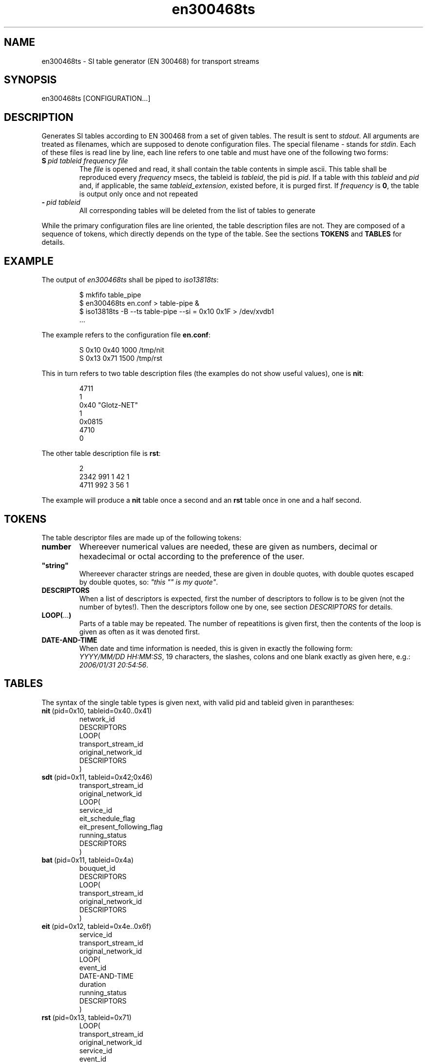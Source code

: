.\" Man page for en300468ts
.\"
.\" Copyright (C) GPL 2004..2008, Oskar Schirmer
.\"
.TH en300468ts 1 "2013-06-08" "1.1.8" "Multiplexer"
.SH NAME
en300468ts \- SI table generator (EN 300468) for transport streams
.SH SYNOPSIS
en300468ts [CONFIGURATION...]
.SH DESCRIPTION
Generates SI tables according to EN 300468 from a set of given tables.
The result is sent to \fIstdout\fR.
All arguments are treated as filenames,
which are supposed to denote configuration files.
The special filename \fI-\fR stands for \fIstdin\fR.
Each of these files is read line by line, each line refers
to one table and must have one of the following two forms:
.TP
.BI S\  pid\ tableid\ frequency\ file
The \fIfile\fR is opened and read, it shall contain the table
contents in simple ascii.
This table shall be reproduced every \fIfrequency\fR msecs,
the tableid is \fItableid\fR, the pid is \fIpid\fR.
If a table with this \fItableid\fR and \fIpid\fR and,
if applicable, the same \fItableid_extension\fR,
existed before,
it is purged first.
If \fIfrequency\fR is \fB0\fR,
the table is output only once and not repeated
.TP
.BI -\  pid\ tableid
All corresponding tables will be deleted from the list
of tables to generate
.P
While the primary configuration files are line oriented,
the table description files are not. They are composed of
a sequence of tokens, which directly depends on the type
of the table. See the sections \fBTOKENS\fR and \fBTABLES\fR
for details.
.SH EXAMPLE
The output of \fIen300468ts\fR shall be piped to
\fIiso13818ts\fR:
.IP
$ mkfifo table_pipe
.br
$ en300468ts en.conf > table-pipe &
.br
$ iso13818ts -B --ts table-pipe --si = 0x10 0x1F > /dev/xvdb1
.br
\&...
.PP
The example refers to the configuration file \fBen.conf\fR:
.IP
S 0x10 0x40 1000 /tmp/nit
.br
S 0x13 0x71 1500 /tmp/rst
.PP
This in turn refers to two table description files (the
examples do not show useful values),
one is \fBnit\fR:
.IP
4711
.br
1
.br
  0x40 "Glotz-NET"
.br
1
.br
  0x0815
.br
  4710
.br
  0
.PP
The other table description file is \fBrst\fR:
.IP
2
.br
  2342 991 1 42 1
.br
  4711 992 3 56 1
.PP
The example will produce a \fBnit\fR table once a second
and an \fBrst\fR table once in one and a half second.
.SH TOKENS
The table descriptor files are made up of the following tokens:
.TP
.B number
Whereever numerical values are needed, these are given as numbers,
decimal or hexadecimal or octal according to the preference of the
user.
.TP
\fB"string"\fR
Whereever character strings are needed, these are given in
double quotes, with double quotes escaped by double quotes, so:
\fI"this "" is my quote"\fR.
.TP
.B DESCRIPTORS
When a list of descriptors is expected, first the number of
descriptors to follow is to be given (not the number of bytes!).
Then the descriptors follow one by one, see section \fIDESCRIPTORS\fR
for details.
.TP
.BR LOOP( ... )
Parts of a table may be repeated. The number of repeatitions
is given first, then the contents of the loop is given as often
as it was denoted first.
.TP
.B DATE-AND-TIME
When date and time information is needed, this is given
in exactly the following form: \fIYYYY/MM/DD\~HH:MM:SS\fR,
19 characters, the slashes, colons and one blank exactly as given here,
e.g.: \fI2006/01/31\~20:54:56\fR.
.SH TABLES
The syntax of the single table types is given next, with
valid pid and tableid given in parantheses:
.TP
.\" INCLUDE-TABLE
.BR nit \ (pid=0x10,\ tableid=0x40..0x41)
  network_id
  DESCRIPTORS
  LOOP(
    transport_stream_id
    original_network_id
    DESCRIPTORS
  )
.TP
.BR sdt \ (pid=0x11,\ tableid=0x42;0x46)
  transport_stream_id
  original_network_id
  LOOP(
    service_id
    eit_schedule_flag
    eit_present_following_flag
    running_status
    DESCRIPTORS
  )
.TP
.BR bat \ (pid=0x11,\ tableid=0x4a)
  bouquet_id
  DESCRIPTORS
  LOOP(
    transport_stream_id
    original_network_id
    DESCRIPTORS
  )
.TP
.BR eit \ (pid=0x12,\ tableid=0x4e..0x6f)
  service_id
  transport_stream_id
  original_network_id
  LOOP(
    event_id
    DATE-AND-TIME
    duration
    running_status
    DESCRIPTORS
  )
.TP
.BR rst \ (pid=0x13,\ tableid=0x71)
  LOOP(
    transport_stream_id
    original_network_id
    service_id
    event_id
    running_status
  )
.TP
.BR tdt \ (pid=0x14,\ tableid=0x70)
.TP
.BR tot \ (pid=0x14,\ tableid=0x73)
  DESCRIPTORS
.TP
.BR sit \ (pid=0x1f,\ tableid=0x7f)
  DESCRIPTORS
  LOOP(
    service_id
    running_status
    DESCRIPTORS
  )
.TP
.BR dit \ (pid=0x1e,\ tableid=0x7e)
  transition_flag
.TP
.BR
.P
Note, that the \fBTDT\fR table is empty and thus may
be represented by the empty file \fB/dev/null\fR.
.SH DESCRIPTORS
Descriptors are made up of tokens like tables are, where an
additional descriptor tag is preceeding.
.TP
.\" INCLUDE-DESCR
.BR network_name \ (tag=0x40)
  \N'34'network_name\N'34'
.TP
.BR service_list \ (tag=0x41)
  LOOP(
    service_id
    service_type
  )
.TP
.BR satellite_delivery_system \ (tag=0x43)
  frequency
  orbital_position
  west_east_flag
  polarization
  modulation
  symbol_rate
  fec_inner
.TP
.BR cable_delivery_system \ (tag=0x44)
  frequency
  fec_outer
  modulation
  symbol_rate
  fec_inner
.TP
.BR bouquet_name \ (tag=0x47)
  \N'34'bouquet_name\N'34'
.TP
.BR service \ (tag=0x48)
  service_type
  \N'34'service_provider_name\N'34'
  \N'34'service_name\N'34'
.TP
.BR country_availability \ (tag=0x49)
  country_availability_flag
  LOOP(
    \N'34'country_code\N'34' (string length = 3)
  )
.TP
.BR linkage \ (tag=0x4A)
  transport_stream_id
  original_network_id
  service_id
  linkage_type
  hand_over_type
  origin_type
  network_id
  initial_service_id
  LOOP(
    private_data_byte
  )
.TP
.BR nvod_reference \ (tag=0x4B)
  LOOP(
    transport_stream_id
    original_network_id
    service_id
  )
.TP
.BR time_shifted_service \ (tag=0x4C)
  reference_service_id
.TP
.BR short_event \ (tag=0x4D)
  \N'34'ISO_639_2_3_language_code\N'34' (string length = 3)
  \N'34'event_name\N'34'
  \N'34'text\N'34'
.TP
.BR extended_event \ (tag=0x4E)
  \N'34'ISO_639_2_3_language_code\N'34' (string length = 3)
  LOOP(
    \N'34'item_description\N'34'
    \N'34'item\N'34'
  )
  \N'34'text\N'34'
.TP
.BR time_shifted_event \ (tag=0x4F)
  reference_service_id
  reference_event_id
.TP
.BR component \ (tag=0x50)
  stream_content
  component_type
  component_tag
  \N'34'ISO_639_2_3_language_code\N'34' (string length = 3)
  \N'34'text\N'34'
.TP
.BR mosaic \ (tag=0x51)
  mosaic_entry_point
  number_of_horizontal_elementary_cells
  number_of_vertical_elementary_cells
  LOOP(
    logical_cell_id
    logical_cell_presentation_info
    LOOP(
      elementary_cell_id
    )
    cell_linkage_info
    bouquet_id
    original_network_id
    transport_stream_id
    service_id
    event_id
  )
.TP
.BR ca_identifier \ (tag=0x53)
  LOOP(
    ca_system_id
  )
.TP
.BR content \ (tag=0x54)
  LOOP(
    content_nibbles
    user_nibbles
  )
.TP
.BR parental_rating \ (tag=0x55)
  \N'34'country_code\N'34' (string length = 3)
  rating
.TP
.BR telephone \ (tag=0x57)
  foreign_availability
  connection_type
  \N'34'country_prefix\N'34'
  \N'34'international_area_code\N'34'
  \N'34'operator_code\N'34'
  \N'34'national_area_code\N'34'
  \N'34'core_number\N'34'
.TP
.BR local_time_offset \ (tag=0x58)
  LOOP(
    \N'34'country_code\N'34' (string length = 3)
    country_region
    local_time_offset_polarity
    local_time_offset
    DATE-AND-TIME
    next_time_offset
  )
.TP
.BR terrestrial_delivery_system \ (tag=0x5A)
  centre_frequency
  bandwidth
  constellation
  hierarchy_information
  code_rate_hp_stream
  code_rate_lp_stream
  guard_interval
  transmission_mode
  other_frequency_flag
.TP
.BR multilingual_network_name \ (tag=0x5B)
  LOOP(
    \N'34'ISO_639_2_3_language_code\N'34' (string length = 3)
    \N'34'network_name\N'34'
  )
.TP
.BR multilingual_bouquet_name \ (tag=0x5C)
  LOOP(
    \N'34'ISO_639_2_3_language_code\N'34' (string length = 3)
    \N'34'bouquet_name\N'34'
  )
.TP
.BR multilingual_service_name \ (tag=0x5D)
  LOOP(
    \N'34'ISO_639_2_3_language_code\N'34' (string length = 3)
    \N'34'service_provider_name\N'34'
    \N'34'service_name\N'34'
  )
.TP
.BR multilingual_component \ (tag=0x5E)
  component_tag
  LOOP(
    \N'34'ISO_639_2_3_language_code\N'34' (string length = 3)
    \N'34'text\N'34'
  )
.TP
.BR private_data_specifier \ (tag=0x5F)
  private_data_specifier
.TP
.BR short_smoothing_buffer \ (tag=0x61)
  sb_size
  sb_leak_rate
.TP
.BR frequency_list \ (tag=0x62)
  coding_type
  LOOP(
    centre_frequency
  )
.TP
.BR partial_transport_stream \ (tag=0x63)
  peak_rate
  minimum_overall_smoothing_rate
  maximum_overall_smoothing_buffer
.TP
.BR data_broadcast \ (tag=0x64)
  data_broadcast_id
  component_tag
  LOOP(
    selector_byte
  )
  \N'34'ISO_639_2_3_language_code\N'34' (string length = 3)
  \N'34'text\N'34'
.TP
.BR pdc \ (tag=0x69)
  program_identification_label
.TP
.BR cell_list \ (tag=0x6C)
  LOOP(
    cell_id
    cell_latitude
    cell_longitude
    cell_extend_of_latitude
    cell_extend_of_longitude
    LOOP(
      cell_id_extension
      subcell_latitude
      subcell_longitude
      subcell_extend_of_latitude
      subcell_extend_of_longitude
    )
  )
.TP
.BR cell_frequency_link \ (tag=0x6D)
  LOOP(
    cell_id
    frequency
    LOOP(
      cell_id_extension
      transposer_frequency
    )
  )
.TP
.BR announcement_support \ (tag=0x6E)
  announcement_support_indicator
  LOOP(
    announcement_type
    reference_type
    original_network_id
    transport_stream_id
    service_id
    component_tag
  )
.TP
.BR
.P
.SH NOTES
Someone said, the option \fI--nit\fR might be useful at \fBiso13818ts\fR,
when it is about DVB-T.
.SH "SEE ALSO"
.BR iso13818ts (1),
.BR ISO\ 13818-1 ,
.BR ETSI\ EN\ 300\ 468 ,
.BR ISO\ 639-2 ,
.BR ISO\ 3166 .
.SH AUTHOR
Oskar Schirmer (schirmer@scara.com).
.br
Thanks a lot for specific bug fixes and testing to:
Michal Benes,
Jaroslav Pech,
Alexander Sergin,
Michael Chernyakhovsky.
